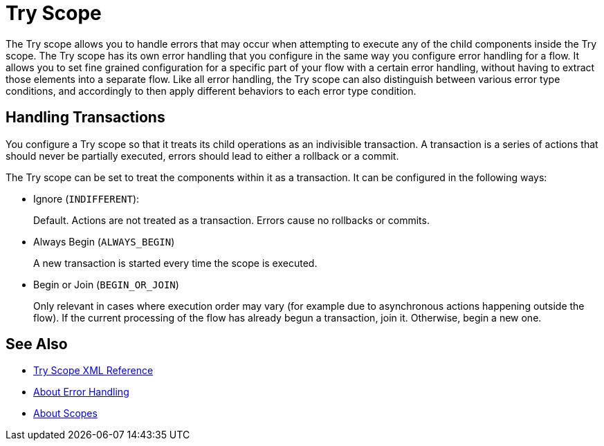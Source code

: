 = Try Scope

The Try scope allows you to handle errors that may occur when attempting to execute any of the child components inside the Try scope. The Try scope has its own error handling that you configure in the same way you configure error handling for a flow. It allows you to set fine grained configuration for a specific part of your flow with a certain error handling, without having to extract those elements into a separate flow. Like all error handling, the Try scope can also distinguish between various error type conditions, and accordingly to then apply different behaviors to each error type condition.

== Handling Transactions

You configure a Try scope so that it treats its child operations as an indivisible transaction. A transaction is a series of actions that should never be partially executed, errors should lead to either a rollback or a commit.

The Try scope can be set to treat the components within it as a transaction. It can be configured in the following ways:

* Ignore (`INDIFFERENT`):
+
Default. Actions are not treated as a transaction. Errors cause no rollbacks or commits.

* Always Begin (`ALWAYS_BEGIN`)
+
A new transaction is started every time the scope is executed.

* Begin or Join (`BEGIN_OR_JOIN`)
+
Only relevant in cases where execution order may vary (for example due to asynchronous actions happening outside the flow). If the current processing of the flow has already begun a transaction, join it. Otherwise, begin a new one.


== See Also

* link:/mule-user-guide/v/4.0/try-scope-xml-reference[Try Scope XML Reference]
* link:/mule-user-guide/v/4.0/error-handling[About Error Handling]
* link:/mule-user-guide/v/4.0/scopes-concept[About Scopes]
